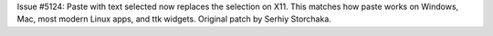Issue #5124: Paste with text selected now replaces the selection on X11.
This matches how paste works on Windows, Mac, most modern Linux apps,
and ttk widgets.  Original patch by Serhiy Storchaka.